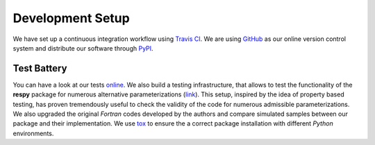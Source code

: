 Development Setup
=================

We have set up a continuous integration workflow using `Travis CI <https://travis-ci.org/restudToolbox/package>`_. We are using `GitHub <https://github.com/restudToolbox/package>`_ as our online version control system and distribute our software through `PyPI <https://pypi.python.org/pypi/respy>`_.

Test Battery
------------

You can have a look at our tests `online <https://github.com/restudToolbox/package/tree/master/respy/tests>`_. We also build a testing infrastructure, that allows to test the functionality of the **respy** package for numerous alternative parameterizations (`link <https://github.com/restudToolbox/package/tree/master/development/testing>`_). This setup, inspired by the idea of property based testing, has proven tremendously useful to check the validity of the code for numerous admissible parameterizations. We also upgraded the original *Fortran* codes developed by the authors and compare simulated samples between our package and their implementation. We use `tox <https://tox.readthedocs.io>`_ to ensure the a correct package installation with different *Python* environments.

